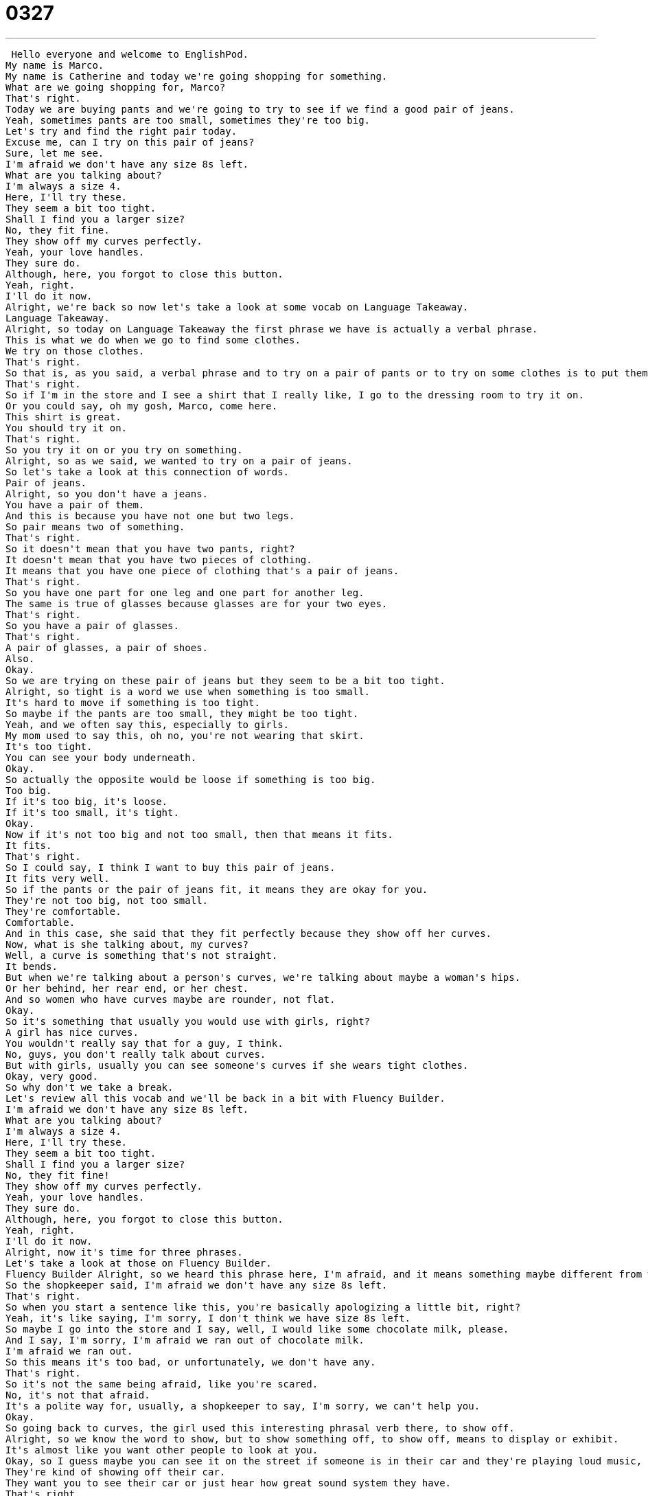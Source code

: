 = 0327
:toc: left
:toclevels: 3
:sectnums:
:stylesheet: ../../../../myAdocCss.css

'''


 Hello everyone and welcome to EnglishPod.
My name is Marco.
My name is Catherine and today we're going shopping for something.
What are we going shopping for, Marco?
That's right.
Today we are buying pants and we're going to try to see if we find a good pair of jeans.
Yeah, sometimes pants are too small, sometimes they're too big.
Let's try and find the right pair today.
Excuse me, can I try on this pair of jeans?
Sure, let me see.
I'm afraid we don't have any size 8s left.
What are you talking about?
I'm always a size 4.
Here, I'll try these.
They seem a bit too tight.
Shall I find you a larger size?
No, they fit fine.
They show off my curves perfectly.
Yeah, your love handles.
They sure do.
Although, here, you forgot to close this button.
Yeah, right.
I'll do it now.
Alright, we're back so now let's take a look at some vocab on Language Takeaway.
Language Takeaway.
Alright, so today on Language Takeaway the first phrase we have is actually a verbal phrase.
This is what we do when we go to find some clothes.
We try on those clothes.
That's right.
So that is, as you said, a verbal phrase and to try on a pair of pants or to try on some clothes is to put them on and see if they are okay, if they're the right size.
That's right.
So if I'm in the store and I see a shirt that I really like, I go to the dressing room to try it on.
Or you could say, oh my gosh, Marco, come here.
This shirt is great.
You should try it on.
That's right.
So you try it on or you try on something.
Alright, so as we said, we wanted to try on a pair of jeans.
So let's take a look at this connection of words.
Pair of jeans.
Alright, so you don't have a jeans.
You have a pair of them.
And this is because you have not one but two legs.
So pair means two of something.
That's right.
So it doesn't mean that you have two pants, right?
It doesn't mean that you have two pieces of clothing.
It means that you have one piece of clothing that's a pair of jeans.
That's right.
So you have one part for one leg and one part for another leg.
The same is true of glasses because glasses are for your two eyes.
That's right.
So you have a pair of glasses.
That's right.
A pair of glasses, a pair of shoes.
Also.
Okay.
So we are trying on these pair of jeans but they seem to be a bit too tight.
Alright, so tight is a word we use when something is too small.
It's hard to move if something is too tight.
So maybe if the pants are too small, they might be too tight.
Yeah, and we often say this, especially to girls.
My mom used to say this, oh no, you're not wearing that skirt.
It's too tight.
You can see your body underneath.
Okay.
So actually the opposite would be loose if something is too big.
Too big.
If it's too big, it's loose.
If it's too small, it's tight.
Okay.
Now if it's not too big and not too small, then that means it fits.
It fits.
That's right.
So I could say, I think I want to buy this pair of jeans.
It fits very well.
So if the pants or the pair of jeans fit, it means they are okay for you.
They're not too big, not too small.
They're comfortable.
Comfortable.
And in this case, she said that they fit perfectly because they show off her curves.
Now, what is she talking about, my curves?
Well, a curve is something that's not straight.
It bends.
But when we're talking about a person's curves, we're talking about maybe a woman's hips.
Or her behind, her rear end, or her chest.
And so women who have curves maybe are rounder, not flat.
Okay.
So it's something that usually you would use with girls, right?
A girl has nice curves.
You wouldn't really say that for a guy, I think.
No, guys, you don't really talk about curves.
But with girls, usually you can see someone's curves if she wears tight clothes.
Okay, very good.
So why don't we take a break.
Let's review all this vocab and we'll be back in a bit with Fluency Builder.
I'm afraid we don't have any size 8s left.
What are you talking about?
I'm always a size 4.
Here, I'll try these.
They seem a bit too tight.
Shall I find you a larger size?
No, they fit fine!
They show off my curves perfectly.
Yeah, your love handles.
They sure do.
Although, here, you forgot to close this button.
Yeah, right.
I'll do it now.
Alright, now it's time for three phrases.
Let's take a look at those on Fluency Builder.
Fluency Builder Alright, so we heard this phrase here, I'm afraid, and it means something maybe different from what you've heard before.
So the shopkeeper said, I'm afraid we don't have any size 8s left.
That's right.
So when you start a sentence like this, you're basically apologizing a little bit, right?
Yeah, it's like saying, I'm sorry, I don't think we have size 8s left.
So maybe I go into the store and I say, well, I would like some chocolate milk, please.
And I say, I'm sorry, I'm afraid we ran out of chocolate milk.
I'm afraid we ran out.
So this means it's too bad, or unfortunately, we don't have any.
That's right.
So it's not the same being afraid, like you're scared.
No, it's not that afraid.
It's a polite way for, usually, a shopkeeper to say, I'm sorry, we can't help you.
Okay.
So going back to curves, the girl used this interesting phrasal verb there, to show off.
Alright, so we know the word to show, but to show something off, to show off, means to display or exhibit.
It's almost like you want other people to look at you.
Okay, so I guess maybe you can see it on the street if someone is in their car and they're playing loud music, kind of drawing attention to their car.
They're kind of showing off their car.
They want you to see their car or just hear how great sound system they have.
That's right.
Or some women will wear very, very short skirts because they want to show off their long legs.
That's right.
Alright, but now something that you don't really want to show off are your love handles.
Alright, now this is a very funny phrase.
It's actually something we say in spoken English that if you say it to someone else, might be very rude.
Love handles are the part of your body above your waist that if you have a little fat, it's like they're squishy.
You can touch them.
Right.
So just think about how maybe people that are a little bit overweight, they put on a pair of pants.
And on their sides, in their waist, the extra skin that kind of is around the pants, that's called love handles.
And we say love handles because when someone hugs you or they want to hold you, that's where they put their hands.
There's extra to hold onto.
Right.
I think sometimes they're even called, they may be called like tires or something like this.
Well, spare tire is in the front.
It's near your belly.
Alright, so that's called a spare tire.
That's right.
So spare tire is in the front.
It's a belly.
Normally when people drink a lot of beer, very often they have a spare tire.
But this is actually, love handles are on the sides.
But that's our last word today.
Let's remember that it's not something you want to go around telling people they have, but you can joke with your friends about it.
Right.
Exactly.
Alright, so let's listen to the dialogue one last time.
Excuse me, can I try on this pair of jeans?
Sure, let me see.
I'm afraid we don't have any size eights left.
What are you talking about?
I'm always a size four.
Here, I'll try these.
They seem a bit too tight.
Shall I find you a larger size?
No, they fit fine.
They show off my curves perfectly.
Yeah, your love handles.
They sure do.
Although, here, you forgot to close this button.
Yeah, right.
I'll do it now.
Alright, so speaking about pants, I've noticed something that the girl asked for a size four, but she really was a size eight.
So how does this work?
Because as guys, we don't have size fours, five, or ones, or anything.
You buy a pair of jeans, you say size 32 in the waist and size 30 in length or something like this.
So that's right.
Men's clothes usually indicate the size of your waist.
So 32 is a 32 inch waist.
But women's clothes don't have those measurements.
And I sometimes think it would be better if we did.
Because it's very hard.
Some stores have size four, which is one size, but if you go to another store, it's very different.
You always have to try on these clothes.
But normally in America, the sizes go from zero, which is the very, very smallest, to 14 or 16, which is the largest.
A normal size for most women would be an eight, I think.
An eight or a ten.
And now obviously this depends on the countries.
Because, for example, being in Asia, in China, women are usually a little bit thinner or smaller.
So it's harder, I think, for...
It's harder to actually have this universal form of measurements for girls.
That's right.
So in the back of your pants, for example, there'll usually be some fabric.
And it will say the size according to different countries.
So in America, size six.
In China, size, I don't know, 28.
And so they'll have the different numbers.
And UK is also a different size.
Kind of like your shoes.
If you look inside your shoe, it'll say, I think, a Japanese size.
The UK size, which is like 41, 42.
And the USA size, which is like size eight or nine.
So it's very, very interesting.
Especially when you're buying clothes, you have to remember what size you are.
And you have to ask the person that you try it on.
Because some things I know you can try on, right?
That's right.
And in some stores you have to ask for help to take things off the racks.
So it can be very difficult.
But normally if you say, hey, can I try this on, the shopkeeper will help you.
Okay.
Great stuff.
And of course, if you have any questions or you want to comment on this lesson or any of our lessons, you can find us at EnglishPod.com.
We hope to see you all there.
Alright, bye.
Bye.
Bye. +
